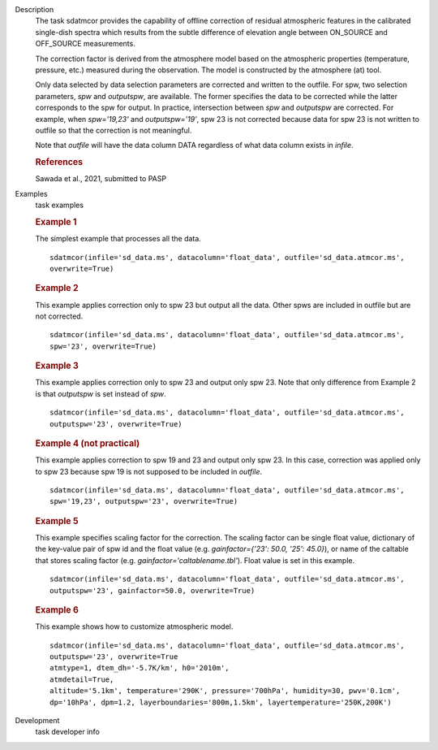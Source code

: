 
.. _Description:

Description
   The task sdatmcor provides the capability of offline correction of
   residual atmospheric features in the calibrated single-dish spectra
   which results from the subtle difference of elevation angle between
   ON_SOURCE and OFF_SOURCE measurements.

   The correction factor is derived from the atmosphere model based on
   the atmospheric properties (temperature, pressure, etc.) measured
   during the observation. The model is constructed by the atmosphere
   (at) tool.

   Only data selected by data selection parameters are corrected and
   written to the outfile. For spw, two selection parameters, *spw* and
   *outputspw*, are available. The former specifies the data to be
   corrected while the latter corresponds to the spw for output.
   In practice, intersection between *spw* and *outputspw* are corrected.
   For example, when `spw='19,23'` and `outputspw='19'`, spw 23 is not
   corrected because data for spw 23 is not written to outfile so
   that the correction is not meaningful.

   Note that *outfile* will have the data column DATA regardless of
   what data column exists in *infile*.



   .. rubric:: References


   | Sawada et al., 2021, submitted to PASP



.. _Examples:

Examples
   task examples

   .. rubric::   Example 1

   The simplest example that processes all the data.

   ::

      sdatmcor(infile='sd_data.ms', datacolumn='float_data', outfile='sd_data.atmcor.ms',
      overwrite=True)


   .. rubric::   Example 2

   This example applies correction only to spw 23 but output all the data. Other spws are
   included in outfile but are not corrected.

   ::

      sdatmcor(infile='sd_data.ms', datacolumn='float_data', outfile='sd_data.atmcor.ms',
      spw='23', overwrite=True)


   .. rubric::   Example 3

   This example applies correction only to spw 23 and output only spw 23. Note that only
   difference from Example 2 is that *outputspw* is set instead of *spw*.

   ::

      sdatmcor(infile='sd_data.ms', datacolumn='float_data', outfile='sd_data.atmcor.ms',
      outputspw='23', overwrite=True)


   .. rubric::   Example 4 (not practical)

   This example applies correction to spw 19 and 23 and output only spw 23. In this case,
   correction was applied only to spw 23 because spw 19 is not supposed to be included in
   *outfile*.

   ::

      sdatmcor(infile='sd_data.ms', datacolumn='float_data', outfile='sd_data.atmcor.ms',
      spw='19,23', outputspw='23', overwrite=True)


   .. rubric::   Example 5

   This example specifies scaling factor for the correction. The scaling factor can be
   single float value, dictionary of the key-value pair of spw id and the float value
   (e.g. *gainfactor={'23': 50.0, '25': 45.0}*), or name of the caltable that stores
   scaling factor (e.g. *gainfactor='caltablename.tbl'*). Float value is set in this
   example.

   ::

      sdatmcor(infile='sd_data.ms', datacolumn='float_data', outfile='sd_data.atmcor.ms',
      outputspw='23', gainfactor=50.0, overwrite=True)


   .. rubric::   Example 6

   This example shows how to customize atmospheric model.

   ::

      sdatmcor(infile='sd_data.ms', datacolumn='float_data', outfile='sd_data.atmcor.ms',
      outputspw='23', overwrite=True
      atmtype=1, dtem_dh='-5.7K/km', h0='2010m',
      atmdetail=True,
      altitude='5.1km', temperature='290K', pressure='700hPa', humidity=30, pwv='0.1cm',
      dp='10hPa', dpm=1.2, layerboundaries='800m,1.5km', layertemperature='250K,200K')



.. _Development:

Development
   task developer info

